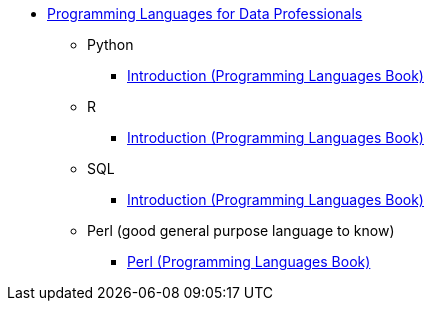 * xref:index.adoc[Programming Languages for Data Professionals]
** Python
*** https://the-examples-book.com/programming-languages/python/[Introduction (Programming Languages Book)]
** R
*** https://the-examples-book.com/programming-languages/R/[Introduction (Programming Languages Book)]
** SQL
*** https://the-examples-book.com/programming-languages/SQL/[Introduction (Programming Languages Book)]
** Perl (good general purpose language to know)
*** https://the-examples-book.com/programming-languages/perl/[Perl (Programming Languages Book)]